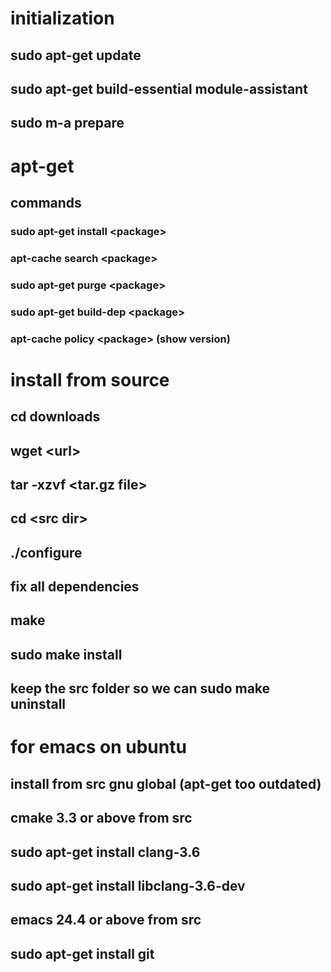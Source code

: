 * initialization
** sudo apt-get update
** sudo apt-get build-essential module-assistant
** sudo m-a prepare
* apt-get
** commands
*** sudo apt-get install <package>
*** apt-cache search <package>
*** sudo apt-get purge <package>
*** sudo apt-get build-dep <package>
*** apt-cache policy <package> (show version)
* install from source
** cd downloads
** wget <url>
** tar -xzvf <tar.gz file>
** cd <src dir>
** ./configure
** fix all dependencies
** make
** sudo make install
** keep the src folder so we can sudo make uninstall
* for emacs on ubuntu
** install from src gnu global (apt-get too outdated)
** cmake 3.3 or above from src
** sudo apt-get install clang-3.6
** sudo apt-get install libclang-3.6-dev
** emacs 24.4 or above from src
** sudo apt-get install git
